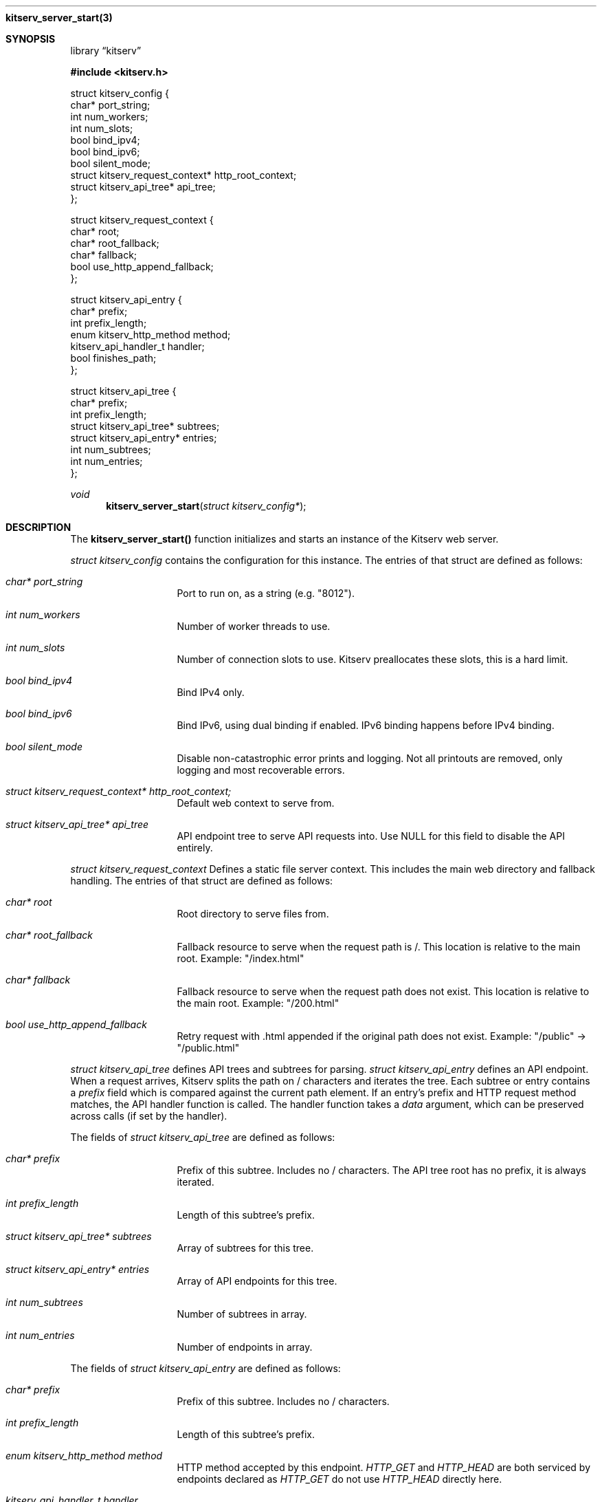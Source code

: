 .Dd December 8, 2023
.Dt kitserv_server_start 3
.Nm kitserv_server_start(3)
.Sh SYNOPSIS
.Pp
.Lb kitserv
.Pp
.In kitserv.h
.Pp
struct kitserv_config {
.in +0n
    char* port_string;
    int num_workers;
    int num_slots;
    bool bind_ipv4;
    bool bind_ipv6;
    bool silent_mode;
    struct kitserv_request_context* http_root_context;
    struct kitserv_api_tree* api_tree;
.in -0n
};
.Pp
struct kitserv_request_context {
.in +0n
    char* root;
    char* root_fallback;
    char* fallback;
    bool use_http_append_fallback;
.in -0n
};
.Pp
struct kitserv_api_entry {
.in +0n
    char* prefix;
    int prefix_length;
    enum kitserv_http_method method;
    kitserv_api_handler_t handler;
    bool finishes_path;
.in -0n
};
.Pp
struct kitserv_api_tree {
.in +0n
    char* prefix;
    int prefix_length;
    struct kitserv_api_tree* subtrees;
    struct kitserv_api_entry* entries;
    int num_subtrees;
    int num_entries;
.in -0n
};
.Pp
.Ft void
.Fn kitserv_server_start "struct kitserv_config*"
.Sh DESCRIPTION
.Pp
The
.Sy kitserv_server_start()
function initializes and starts an instance of the Kitserv web server.
.Pp
.Em struct kitserv_config
contains the configuration for this instance. The entries of that struct
are defined as follows:
.in +4n
.Bl -tag -width Ds
.It Em char* port_string
Port to run on, as a string (e.g. "8012").
.It Em int num_workers
Number of worker threads to use.
.It Em int num_slots
Number of connection slots to use. Kitserv preallocates these slots,
this is a hard limit.
.It Em bool bind_ipv4
Bind IPv4 only.
.It Em bool bind_ipv6
Bind IPv6, using dual binding if enabled. IPv6 binding happens before
IPv4 binding.
.It Em bool silent_mode
Disable non-catastrophic error prints and logging. Not all printouts are
removed, only logging and most recoverable errors.
.It Em struct kitserv_request_context* http_root_context;
Default web context to serve from.
.It Em struct kitserv_api_tree* api_tree
API endpoint tree to serve API requests into. Use NULL for this field
to disable the API entirely.
.in -4n
.El
.Pp
.Em struct kitserv_request_context
Defines a static file server context. This includes the main web
directory and fallback handling. The entries of that struct are
defined as follows:
.in +4n
.Bl -tag -width Ds
.It Em char* root
Root directory to serve files from.
.It Em char* root_fallback
Fallback resource to serve when the request path is /. This location
is relative to the main root. Example: "/index.html"
.It Em char* fallback
Fallback resource to serve when the request path does not exist. This
location is relative to the main root. Example: "/200.html"
.It Em bool use_http_append_fallback
Retry request with .html appended if the original path does not
exist. Example: "/public" -> "/public.html"
.in -4n
.El
.Pp
.Em struct kitserv_api_tree
defines API trees and subtrees for parsing.
.Em struct kitserv_api_entry
defines an API endpoint. When a request arrives, Kitserv splits the path
on / characters and iterates the tree. Each subtree or entry contains a
.Em prefix
field which is compared against the current path element. If an entry's
prefix and HTTP request method matches, the API handler function is
called. The handler function takes a
.Em data
argument, which can be preserved across calls (if set by the handler).
.Pp
The fields of
.Em struct kitserv_api_tree
are defined as follows:
.in +4n
.Bl -tag -width Ds
.It Em char* prefix
Prefix of this subtree. Includes no / characters. The API tree root has
no prefix, it is always iterated.
.It Em int prefix_length
Length of this subtree's prefix.
.It Em struct kitserv_api_tree* subtrees
Array of subtrees for this tree.
.It Em struct kitserv_api_entry* entries
Array of API endpoints for this tree.
.It Em int num_subtrees
Number of subtrees in array.
.It Em int num_entries
Number of endpoints in array.
.El
.in -4n
.Pp
The fields of
.Em struct kitserv_api_entry
are defined as follows:
.in +4n
.Bl -tag -width Ds
.It Em char* prefix
Prefix of this subtree. Includes no / characters.
.It Em int prefix_length
Length of this subtree's prefix.
.It Em enum kitserv_http_method method
HTTP method accepted by this endpoint.
.Em HTTP_GET
and
.Em HTTP_HEAD
are both serviced by endpoints declared as
.Em HTTP_GET
do not use
.Em HTTP_HEAD
directly here.
.It Em kitserv_api_handler_t handler
Handler function to do API parsing. This function will be repeatedly called
until the response status is set.
.It Em bool finishes_path
If true, do not allow any additional path elements. For example,
"/api/login/extra" will not be entered for "/api/login" if this is true. (Note
that the entry itself would actually have the prefix "login", with its parent
tree having "api").
.El
.in -4n
.Sh COPYRIGHT
.Pp
Copyright (c) 2023 Jmcgee1125.
.Pp
Kitserv is licensed under the GNU Affero GPL v3. You are free to redistribute
and modify this code as you see fit, provided that you make the source code
freely available under these terms.
